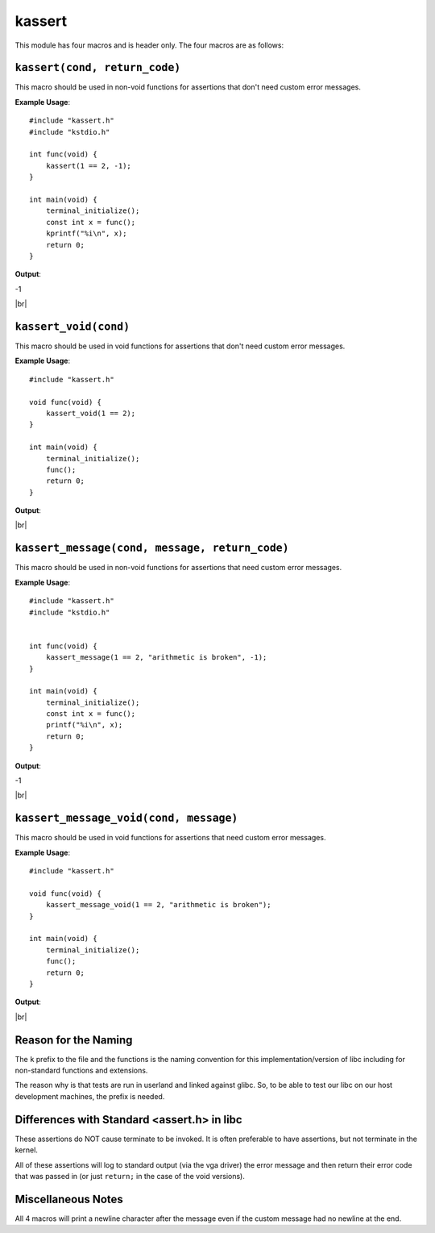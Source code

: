 kassert
=======

.. |br| raw:: html

  <br/>

This module has four macros and is header only.
The four macros are as follows:

``kassert(cond, return_code)``
^^^^^^^^^^^^^^^^^^^^^^^^^^^^^^^

This macro should be used
in non-void functions
for assertions that don't need custom error messages.

**Example Usage**::

    #include "kassert.h"
    #include "kstdio.h"

    int func(void) {
        kassert(1 == 2, -1);
    }

    int main(void) {
        terminal_initialize();
        const int x = func();
        kprintf("%i\n", x);
        return 0;
    }

**Output**:

.. raw:: html

    <font color="red">[file: foo/bar.c :: line: 5]: Condition Failed: 1==2</font>

-1

|br|

``kassert_void(cond)``
^^^^^^^^^^^^^^^^^^^^^^^

This macro should be used
in void functions
for assertions that don't need custom error messages.

**Example Usage**::

    #include "kassert.h"

    void func(void) {
        kassert_void(1 == 2);
    }

    int main(void) {
        terminal_initialize();
        func();
        return 0;
    }

**Output**:

.. raw:: html

    <font color="red">[file: foo/bar.c :: line: 5]: Condition Failed: 1==2</font>

|br|

``kassert_message(cond, message, return_code)``
^^^^^^^^^^^^^^^^^^^^^^^^^^^^^^^^^^^^^^^^^^^^^^^^

This macro should be used
in non-void functions
for assertions that need custom error messages.

**Example Usage**::

    #include "kassert.h"
    #include "kstdio.h"


    int func(void) {
        kassert_message(1 == 2, "arithmetic is broken", -1);
    }

    int main(void) {
        terminal_initialize();
        const int x = func();
        printf("%i\n", x);
        return 0;
    }

**Output**:

.. raw:: html

    <font color="red">arithmetic is broken</font>

-1

|br|

``kassert_message_void(cond, message)``
^^^^^^^^^^^^^^^^^^^^^^^^^^^^^^^^^^^^^^^^

This macro should be used
in void functions
for assertions that need custom error messages.

**Example Usage**::

    #include "kassert.h"

    void func(void) {
        kassert_message_void(1 == 2, "arithmetic is broken");
    }

    int main(void) {
        terminal_initialize();
        func();
        return 0;
    }

**Output**:

.. raw:: html

    <font color="red">arithmetic is broken</font>

|br|

Reason for the Naming
^^^^^^^^^^^^^^^^^^^^^^

The ``k`` prefix to the file and the functions
is the naming convention
for this implementation/version of libc
including for non-standard functions and extensions.

The reason why is that tests are run in userland and
linked against glibc. So, to be able to test our libc
on our host development machines, the prefix is needed.



Differences with Standard <assert.h> in libc
^^^^^^^^^^^^^^^^^^^^^^^^^^^^^^^^^^^^^^^^^^^^^

These assertions do NOT cause terminate to be invoked.
It is often preferable to have assertions, but not terminate
in the kernel.

All of these assertions will log to standard output
(via the vga driver) the error message and then return their
error code that was passed in (or just ``return;``
in the case of the void versions).

Miscellaneous Notes
^^^^^^^^^^^^^^^^^^^^

All 4 macros will print a newline character
after the message even if the custom message
had no newline at the end.
